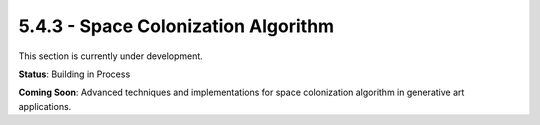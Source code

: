 5.4.3 - Space Colonization Algorithm
============================

This section is currently under development.

**Status**: Building in Process

**Coming Soon**: Advanced techniques and implementations for space colonization algorithm in generative art applications.
